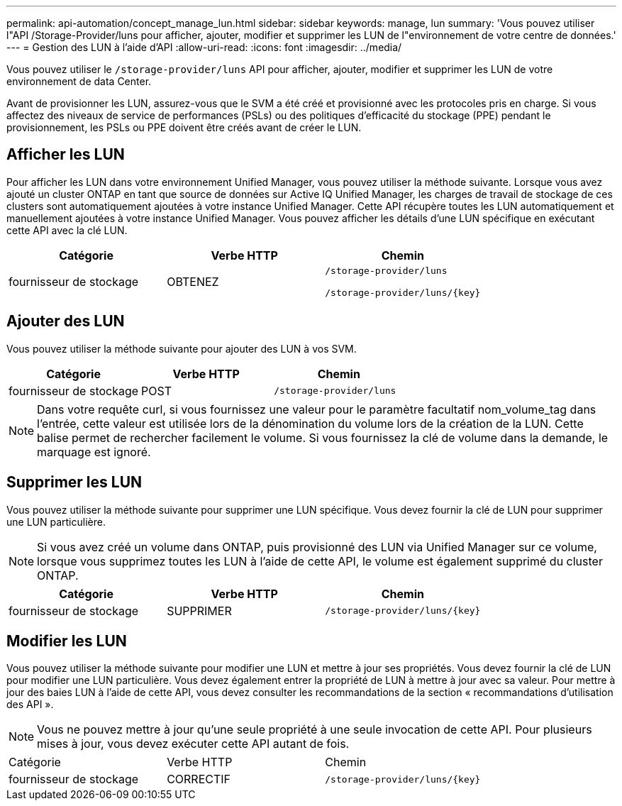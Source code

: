 ---
permalink: api-automation/concept_manage_lun.html 
sidebar: sidebar 
keywords: manage, lun 
summary: 'Vous pouvez utiliser l"API /Storage-Provider/luns pour afficher, ajouter, modifier et supprimer les LUN de l"environnement de votre centre de données.' 
---
= Gestion des LUN à l'aide d'API
:allow-uri-read: 
:icons: font
:imagesdir: ../media/


[role="lead"]
Vous pouvez utiliser le `/storage-provider/luns` API pour afficher, ajouter, modifier et supprimer les LUN de votre environnement de data Center.

Avant de provisionner les LUN, assurez-vous que le SVM a été créé et provisionné avec les protocoles pris en charge. Si vous affectez des niveaux de service de performances (PSLs) ou des politiques d'efficacité du stockage (PPE) pendant le provisionnement, les PSLs ou PPE doivent être créés avant de créer le LUN.



== Afficher les LUN

Pour afficher les LUN dans votre environnement Unified Manager, vous pouvez utiliser la méthode suivante. Lorsque vous avez ajouté un cluster ONTAP en tant que source de données sur Active IQ Unified Manager, les charges de travail de stockage de ces clusters sont automatiquement ajoutées à votre instance Unified Manager. Cette API récupère toutes les LUN automatiquement et manuellement ajoutées à votre instance Unified Manager. Vous pouvez afficher les détails d'une LUN spécifique en exécutant cette API avec la clé LUN.

[cols="3*"]
|===
| Catégorie | Verbe HTTP | Chemin 


 a| 
fournisseur de stockage
 a| 
OBTENEZ
 a| 
`/storage-provider/luns`

`/storage-provider/luns/\{key}`

|===


== Ajouter des LUN

Vous pouvez utiliser la méthode suivante pour ajouter des LUN à vos SVM.

[cols="3*"]
|===
| Catégorie | Verbe HTTP | Chemin 


 a| 
fournisseur de stockage
 a| 
POST
 a| 
`/storage-provider/luns`

|===
[NOTE]
====
Dans votre requête curl, si vous fournissez une valeur pour le paramètre facultatif nom_volume_tag dans l'entrée, cette valeur est utilisée lors de la dénomination du volume lors de la création de la LUN. Cette balise permet de rechercher facilement le volume. Si vous fournissez la clé de volume dans la demande, le marquage est ignoré.

====


== Supprimer les LUN

Vous pouvez utiliser la méthode suivante pour supprimer une LUN spécifique. Vous devez fournir la clé de LUN pour supprimer une LUN particulière.

[NOTE]
====
Si vous avez créé un volume dans ONTAP, puis provisionné des LUN via Unified Manager sur ce volume, lorsque vous supprimez toutes les LUN à l'aide de cette API, le volume est également supprimé du cluster ONTAP.

====
[cols="3*"]
|===
| Catégorie | Verbe HTTP | Chemin 


 a| 
fournisseur de stockage
 a| 
SUPPRIMER
 a| 
`/storage-provider/luns/\{key}`

|===


== Modifier les LUN

Vous pouvez utiliser la méthode suivante pour modifier une LUN et mettre à jour ses propriétés. Vous devez fournir la clé de LUN pour modifier une LUN particulière. Vous devez également entrer la propriété de LUN à mettre à jour avec sa valeur. Pour mettre à jour des baies LUN à l'aide de cette API, vous devez consulter les recommandations de la section « recommandations d'utilisation des API ».

[NOTE]
====
Vous ne pouvez mettre à jour qu'une seule propriété à une seule invocation de cette API. Pour plusieurs mises à jour, vous devez exécuter cette API autant de fois.

====
|===


| Catégorie | Verbe HTTP | Chemin 


 a| 
fournisseur de stockage
 a| 
CORRECTIF
 a| 
`/storage-provider/luns/\{key}`

|===